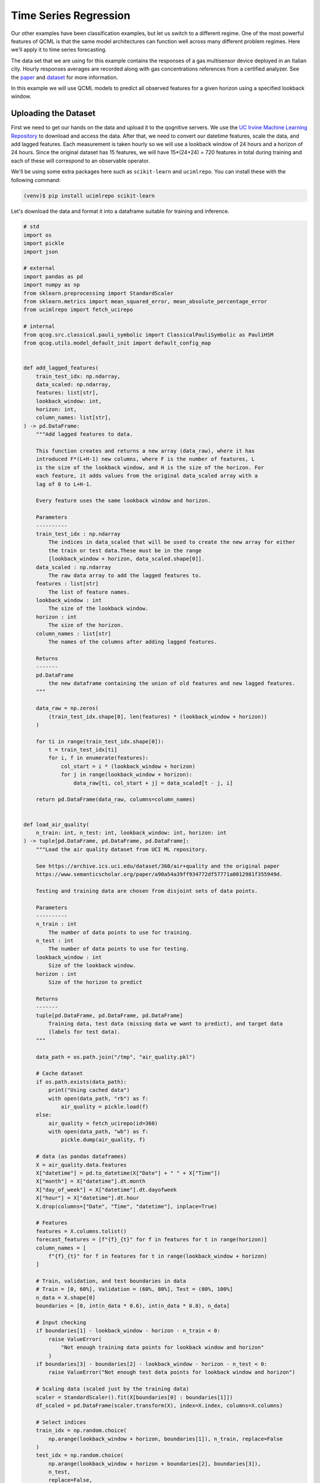 Time Series Regression
======================

Our other examples have been classification examples, but let us switch to a different regime. One of the most powerful features of QCML is that the same model architectures can function well across many different problem regimes. Here we'll apply it to time series forecasting.

The data set that we are using for this example contains the responses of a gas multisensor device deployed in an Italian city. Hourly responses averages are recorded along with gas concentrations references from a certified analyzer. See the `paper <https://www.sciencedirect.com/science/article/abs/pii/S0925400507007691?via%3Dihub>`_ and `dataset <https://archive.ics.uci.edu/ml/datasets/Air+Quality>`_ for more information.

In this example we will use QCML models to predict all observed features for a given horizon using a specified lookback window.

Uploading the Dataset
----------------------

First we need to get our hands on the data and upload it to the qognitive servers. We use the `UC Irvine Machine Learning Repository <https://archive.ics.uci.edu/>`_ to download and access the data. After that, we need to convert our datetime features, scale the data, and add lagged features. Each measurement is taken hourly so we will use a lookback window of 24 hours and a horizon of 24 hours. Since the original dataset has 15 features, we will have 15*(24+24) = 720 features in total during training and each of these will correspond to an observable operator.

We'll be using some extra packages here such as ``scikit-learn`` and ``ucimlrepo``.  You can install these with the following command:

.. code-block:: bash

    (venv)$ pip install ucimlrepo scikit-learn

Let's download the data and format it into a dataframe suitable for training and inference.

.. code-block:: python

    # std
    import os
    import pickle
    import json

    # external
    import pandas as pd
    import numpy as np
    from sklearn.preprocessing import StandardScaler
    from sklearn.metrics import mean_squared_error, mean_absolute_percentage_error
    from ucimlrepo import fetch_ucirepo

    # internal
    from qcog.src.classical.pauli_symbolic import ClassicalPauliSymbolic as PauliHSM
    from qcog.utils.model_default_init import default_config_map


    def add_lagged_features(
        train_test_idx: np.ndarray,
        data_scaled: np.ndarray,
        features: list[str],
        lookback_window: int,
        horizon: int,
        column_names: list[str],
    ) -> pd.DataFrame:
        """Add lagged features to data.

        This function creates and returns a new array (data_raw), where it has
        introduced F*(L+H-1) new columns, where F is the number of features, L
        is the size of the lookback window, and H is the size of the horizon. For
        each feature, it adds values from the original data_scaled array with a
        lag of 0 to L+H-1.

        Every feature uses the same lookback window and horizon.

        Parameters
        ----------
        train_test_idx : np.ndarray
            The indices in data_scaled that will be used to create the new array for either
            the train or test data.These must be in the range
            [lookback_window + horizon, data_scaled.shape[0]].
        data_scaled : np.ndarray
            The raw data array to add the lagged features to.
        features : list[str]
            The list of feature names.
        lookback_window : int
            The size of the lookback window.
        horizon : int
            The size of the horizon.
        column_names : list[str]
            The names of the columns after adding lagged features.

        Returns
        -------
        pd.DataFrame
            the new dataframe containing the union of old features and new lagged features.
        """

        data_raw = np.zeros(
            (train_test_idx.shape[0], len(features) * (lookback_window + horizon))
        )

        for ti in range(train_test_idx.shape[0]):
            t = train_test_idx[ti]
            for i, f in enumerate(features):
                col_start = i * (lookback_window + horizon)
                for j in range(lookback_window + horizon):
                    data_raw[ti, col_start + j] = data_scaled[t - j, i]

        return pd.DataFrame(data_raw, columns=column_names)


    def load_air_quality(
        n_train: int, n_test: int, lookback_window: int, horizon: int
    ) -> tuple[pd.DataFrame, pd.DataFrame, pd.DataFrame]:
        """Load the air quality dataset from UCI ML repository.

        See https://archive.ics.uci.edu/dataset/360/air+quality and the original paper
        https://www.semanticscholar.org/paper/a90a54a39ff934772df57771a0012981f355949d.

        Testing and training data are chosen from disjoint sets of data points.

        Parameters
        ----------
        n_train : int
            The number of data points to use for training.
        n_test : int
            The number of data points to use for testing.
        lookback_window : int
            Size of the lookback window.
        horizon : int
            Size of the horizon to predict

        Returns
        -------
        tuple[pd.DataFrame, pd.DataFrame, pd.DataFrame]
            Training data, test data (missing data we want to predict), and target data
            (labels for test data).
        """

        data_path = os.path.join("/tmp", "air_quality.pkl")

        # Cache dataset
        if os.path.exists(data_path):
            print("Using cached data")
            with open(data_path, "rb") as f:
                air_quality = pickle.load(f)
        else:
            air_quality = fetch_ucirepo(id=360)
            with open(data_path, "wb") as f:
                pickle.dump(air_quality, f)

        # data (as pandas dataframes)
        X = air_quality.data.features
        X["datetime"] = pd.to_datetime(X["Date"] + " " + X["Time"])
        X["month"] = X["datetime"].dt.month
        X["day_of_week"] = X["datetime"].dt.dayofweek
        X["hour"] = X["datetime"].dt.hour
        X.drop(columns=["Date", "Time", "datetime"], inplace=True)

        # Features
        features = X.columns.tolist()
        forecast_features = [f"{f}_{t}" for f in features for t in range(horizon)]
        column_names = [
            f"{f}_{t}" for f in features for t in range(lookback_window + horizon)
        ]

        # Train, validation, and test boundaries in data
        # Train = [0, 60%], Validation = (60%, 80%], Test = (80%, 100%]
        n_data = X.shape[0]
        boundaries = [0, int(n_data * 0.6), int(n_data * 0.8), n_data]

        # Input checking
        if boundaries[1] - lookback_window - horizon - n_train < 0:
            raise ValueError(
                "Not enough training data points for lookback window and horizon"
            )
        if boundaries[3] - boundaries[2] - lookback_window - horizon - n_test < 0:
            raise ValueError("Not enough test data points for lookback window and horizon")

        # Scaling data (scaled just by the training data)
        scaler = StandardScaler().fit(X[boundaries[0] : boundaries[1]])
        df_scaled = pd.DataFrame(scaler.transform(X), index=X.index, columns=X.columns)

        # Select indices
        train_idx = np.random.choice(
            np.arange(lookback_window + horizon, boundaries[1]), n_train, replace=False
        )
        test_idx = np.random.choice(
            np.arange(lookback_window + horizon + boundaries[2], boundaries[3]),
            n_test,
            replace=False,
        )

        # Dataframes with lagged features
        df_train = add_lagged_features(
            train_test_idx=train_idx,
            data_scaled=df_scaled.values,
            features=df_scaled.columns,
            lookback_window=lookback_window,
            horizon=horizon,
            column_names=column_names,
        )

        df_test = add_lagged_features(
            train_test_idx=test_idx,
            data_scaled=df_scaled.values,
            features=df_scaled.columns,
            lookback_window=lookback_window,
            horizon=horizon,
            column_names=column_names,
        )

        df_target = pd.DataFrame(
            df_test[forecast_features].values,
            index=df_test.index,
            columns=forecast_features,
        ).reindex(sorted(forecast_features), axis=1)

        # Drop forecast features from test data
        df_test.drop(columns=forecast_features, inplace=True)

        return df_train, df_test, df_target

Let's instantiate a client object and set the dataset to our timeseries dataframe.  We're only going to upload the ``df_train`` dataframe as the test data is only used for evaluation.

.. code-block:: python

    from qcog_python_client import QcogClient

    # Set the random seed for consistent selection of training and test data
    np.random.seed(42)
    df_train, df_test, df_test_labels = load_air_quality(1000, 200, 72, 24)

    # Send the training data to the server
    qcml = QcogClient.create(token=API_TOKEN)
    qcml.data(df_train)


Parameterizing our Model
------------------------

Let's pick a Pauli model to run.

.. code-block:: python

    qcml = qcml.pauli(
        operators=df_train.columns.tolist(),
        qbits=4,
        pauli_weight=2
    )

Here we remember our operators have to match the dataset that we are going to run.

Training the Model
------------------

Now set some training specific parameters and execute the training.

.. code-block:: python

    from qcog_python_client.schema.parameters import LOBPCGStateParameters, GradOptimizationParameters

    qcml = qcml.train(
        batch_size=32,
        num_passes=10,
        weight_optimization=GradOptimizationParameters(
            learning_rate=1e-5,
            iterations=3
        ),
        get_states_extra=LOBPCGStateParameters(
            iterations=15
        )
    )
    qcml.wait_for_training()
    print(qcml.trained_model["guid"])

Here we use the gradient descent optimizer with a learning rate of 1e-5 and 3 iterations. We also use the LOBPCG_FAST state method with 15 iterations. We are not using the analytic solver because we are not passing the entire dataset at the same time.

.. note::

    The training process may take a while to complete, here we call ``wait_for_training`` which will block until training is complete.

.. note::

    We print out the trained model ``guid`` so we can use it in a different interpreter session if needed.

Executing Inference
-------------------

If you are running in the same session you can skip the next step, but if you are running in a different session you can load the model using the ``guid`` we printed out.

.. code-block:: python

    qcml = qcml.preloaded_model(MODEL_GUID)

With our trained model loaded into the client, we can now run inference on the dataset.

.. code-block:: python

    from qcog_python_client.schema.parameters import LOBPCGFastStateParameters

    result_df = qcml.inference(
        data=df_test,
        parameters=LOBPCGFastStateParameters(
            iterations=25,
            tolerance=1e-4
        )
    )

    mse = mean_squared_error(df_test_labels, results_df)
    mape = mean_absolute_percentage_error(df_test_labels, results_df)

    print(f"MSE:  {mse:.4f}")
    print(f"MAPE: {mape:.4f}")

Results
-------

Some example results for various qubit counts and Pauli weights are shown below. The mean squared error (MSE) and mean absolute percentage error (MAPE) are calculated for each case.

.. list-table:: Sample Results
    :header-rows: 1

    * - Qubits
      - Pauli Weight
      - MSE
      - MAPE
    * - 2
      - 1
      - 1.098
      - 7.770
    * - 4
      - 2
      - 0.983
      - 4.912
    * - 6
      - 2
      - 0.903
      - 6.17
